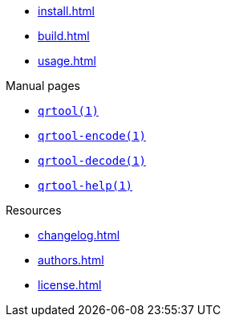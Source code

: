 // SPDX-FileCopyrightText: 2023 Shun Sakai
//
// SPDX-License-Identifier: CC-BY-4.0

* xref:install.adoc[]
* xref:build.adoc[]
* xref:usage.adoc[]

.Manual pages
* xref:man/man1/qrtool.1.adoc[`qrtool(1)`]
* xref:man/man1/qrtool-encode.1.adoc[`qrtool-encode(1)`]
* xref:man/man1/qrtool-decode.1.adoc[`qrtool-decode(1)`]
* xref:man/man1/qrtool-help.1.adoc[`qrtool-help(1)`]

.Resources
* xref:changelog.adoc[]
* xref:authors.adoc[]
* xref:license.adoc[]
